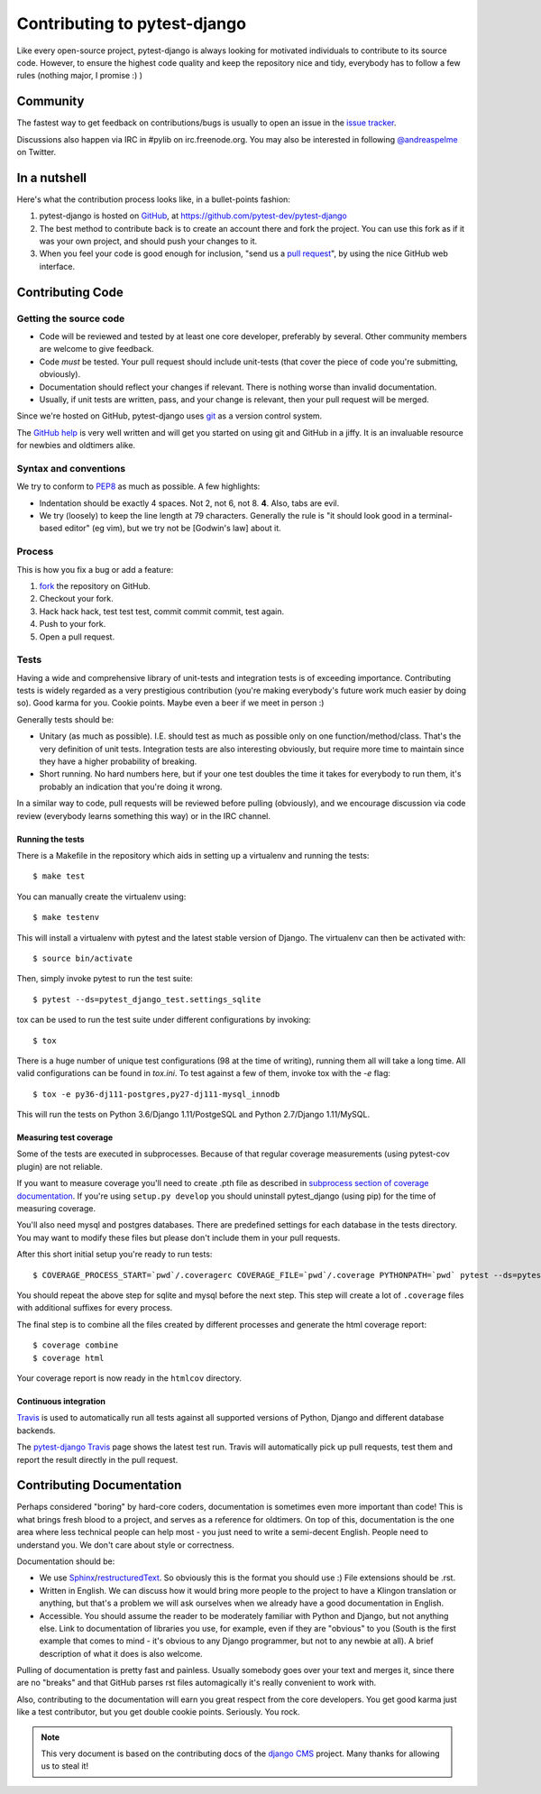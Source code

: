#############################
Contributing to pytest-django
#############################

Like every open-source project, pytest-django is always looking for motivated
individuals to contribute to its source code.  However, to ensure the highest
code quality and keep the repository nice and tidy, everybody has to follow a
few rules (nothing major, I promise :) )


*********
Community
*********

The fastest way to get feedback on contributions/bugs is usually to open an
issue in the `issue tracker`_.

Discussions also happen via IRC in #pylib on irc.freenode.org. You may also
be interested in following `@andreaspelme`_ on Twitter.

*************
In a nutshell
*************

Here's what the contribution process looks like, in a bullet-points fashion:

#. pytest-django is hosted on `GitHub`_, at
   https://github.com/pytest-dev/pytest-django
#. The best method to contribute back is to create an account there and fork
   the project. You can use this fork as if it was your own project, and should
   push your changes to it.
#. When you feel your code is good enough for inclusion, "send us a `pull
   request`_", by using the nice GitHub web interface.


*****************
Contributing Code
*****************


Getting the source code
=======================

- Code will be reviewed and tested by at least one core developer, preferably
  by several. Other community members are welcome to give feedback.
- Code *must* be tested. Your pull request should include unit-tests (that
  cover the piece of code you're submitting, obviously).
- Documentation should reflect your changes if relevant. There is nothing worse
  than invalid documentation.
- Usually, if unit tests are written, pass, and your change is relevant, then
  your pull request will be merged.

Since we're hosted on GitHub, pytest-django uses `git`_ as a version control
system.

The `GitHub help`_ is very well written and will get you started on using git
and GitHub in a jiffy. It is an invaluable resource for newbies and oldtimers
alike.


Syntax and conventions
======================

We try to conform to `PEP8`_ as much as possible. A few highlights:

- Indentation should be exactly 4 spaces. Not 2, not 6, not 8. **4**. Also,
  tabs are evil.
- We try (loosely) to keep the line length at 79 characters. Generally the rule
  is "it should look good in a terminal-based editor" (eg vim), but we try not
  be [Godwin's law] about it.


Process
=======

This is how you fix a bug or add a feature:

#. `fork`_ the repository on GitHub.
#. Checkout your fork.
#. Hack hack hack, test test test, commit commit commit, test again.
#. Push to your fork.
#. Open a pull request.


Tests
=====

Having a wide and comprehensive library of unit-tests and integration tests is
of exceeding importance. Contributing tests is widely regarded as a very
prestigious contribution (you're making everybody's future work much easier by
doing so). Good karma for you. Cookie points. Maybe even a beer if we meet in
person :)

Generally tests should be:

- Unitary (as much as possible). I.E. should test as much as possible only on
  one function/method/class. That's the very definition of unit tests.
  Integration tests are also interesting obviously, but require more time to
  maintain since they have a higher probability of breaking.
- Short running. No hard numbers here, but if your one test doubles the time it
  takes for everybody to run them, it's probably an indication that you're
  doing it wrong.

In a similar way to code, pull requests will be reviewed before pulling
(obviously), and we encourage discussion via code review (everybody learns
something this way) or in the IRC channel.

Running the tests
-----------------

There is a Makefile in the repository which aids in setting up a virtualenv
and running the tests::

    $ make test

You can manually create the virtualenv using::

    $ make testenv

This will install a virtualenv with pytest and the latest stable version of
Django. The virtualenv can then be activated with::

    $ source bin/activate

Then, simply invoke pytest to run the test suite::

    $ pytest --ds=pytest_django_test.settings_sqlite


tox can be used to run the test suite under different configurations by
invoking::

    $ tox

There is a huge number of unique test configurations (98 at the time of
writing), running them all will take a long time. All valid configurations can
be found in `tox.ini`. To test against a few of them, invoke tox with the `-e`
flag::

    $ tox -e py36-dj111-postgres,py27-dj111-mysql_innodb

This will run the tests on Python 3.6/Django 1.11/PostgeSQL and Python
2.7/Django 1.11/MySQL.


Measuring test coverage
-----------------------

Some of the tests are executed in subprocesses. Because of that regular
coverage measurements (using pytest-cov plugin) are not reliable.

If you want to measure coverage you'll need to create .pth file as described in
`subprocess section of coverage documentation`_. If you're using
``setup.py develop`` you should uninstall pytest_django (using pip)
for the time of measuring coverage.

You'll also need mysql and postgres databases. There are predefined settings
for each database in the tests directory. You may want to modify these files
but please don't include them in your pull requests.

After this short initial setup you're ready to run tests::

    $ COVERAGE_PROCESS_START=`pwd`/.coveragerc COVERAGE_FILE=`pwd`/.coverage PYTHONPATH=`pwd` pytest --ds=pytest_django_test.settings_postgres

You should repeat the above step for sqlite and mysql before the next step.
This step will create a lot of ``.coverage`` files with additional suffixes for
every process.

The final step is to combine all the files created by different processes and
generate the html coverage report::

    $ coverage combine
    $ coverage html

Your coverage report is now ready in the ``htmlcov`` directory.


Continuous integration
----------------------

`Travis`_ is used to automatically run all tests against all supported versions
of Python, Django and different database backends.

The `pytest-django Travis`_ page shows the latest test run. Travis will
automatically pick up pull requests, test them and report the result directly
in the pull request.

**************************
Contributing Documentation
**************************

Perhaps considered "boring" by hard-core coders, documentation is sometimes
even more important than code! This is what brings fresh blood to a project,
and serves as a reference for oldtimers. On top of this, documentation is the
one area where less technical people can help most - you just need to write a
semi-decent English. People need to understand you. We don't care about style
or correctness.

Documentation should be:

- We use `Sphinx`_/`restructuredText`_. So obviously this is the format you
  should use :) File extensions should be .rst.
- Written in English. We can discuss how it would bring more people to the
  project to have a Klingon translation or anything, but that's a problem we
  will ask ourselves when we already have a good documentation in English.
- Accessible. You should assume the reader to be moderately familiar with
  Python and Django, but not anything else. Link to documentation of libraries
  you use, for example, even if they are "obvious" to you (South is the first
  example that comes to mind - it's obvious to any Django programmer, but not
  to any newbie at all).
  A brief description of what it does is also welcome.

Pulling of documentation is pretty fast and painless. Usually somebody goes
over your text and merges it, since there are no "breaks" and that GitHub
parses rst files automagically it's really convenient to work with.

Also, contributing to the documentation will earn you great respect from the
core developers. You get good karma just like a test contributor, but you get
double cookie points. Seriously. You rock.


.. note::

  This very document is based on the contributing docs of the `django CMS`_
  project. Many thanks for allowing us to steal it!


.. _fork: https://github.com/pytest-dev/pytest-django
.. _issue tracker: https://github.com/pytest-dev/pytest-django/issues
.. _Sphinx: http://sphinx.pocoo.org/
.. _PEP8: http://www.python.org/dev/peps/pep-0008/
.. _GitHub : http://www.github.com
.. _GitHub help : http://help.github.com
.. _freenode : http://freenode.net/
.. _@andreaspelme : https://twitter.com/andreaspelme
.. _pull request : http://help.github.com/send-pull-requests/
.. _git : http://git-scm.com/
.. _restructuredText: http://docutils.sourceforge.net/docs/ref/rst/introduction.html
.. _django CMS: https://www.django-cms.org/
.. _Travis: https://travis-ci.org/
.. _pytest-django Travis: https://travis-ci.org/pytest-dev/pytest-django
.. _`subprocess section of coverage documentation`: http://nedbatchelder.com/code/coverage/subprocess.html

